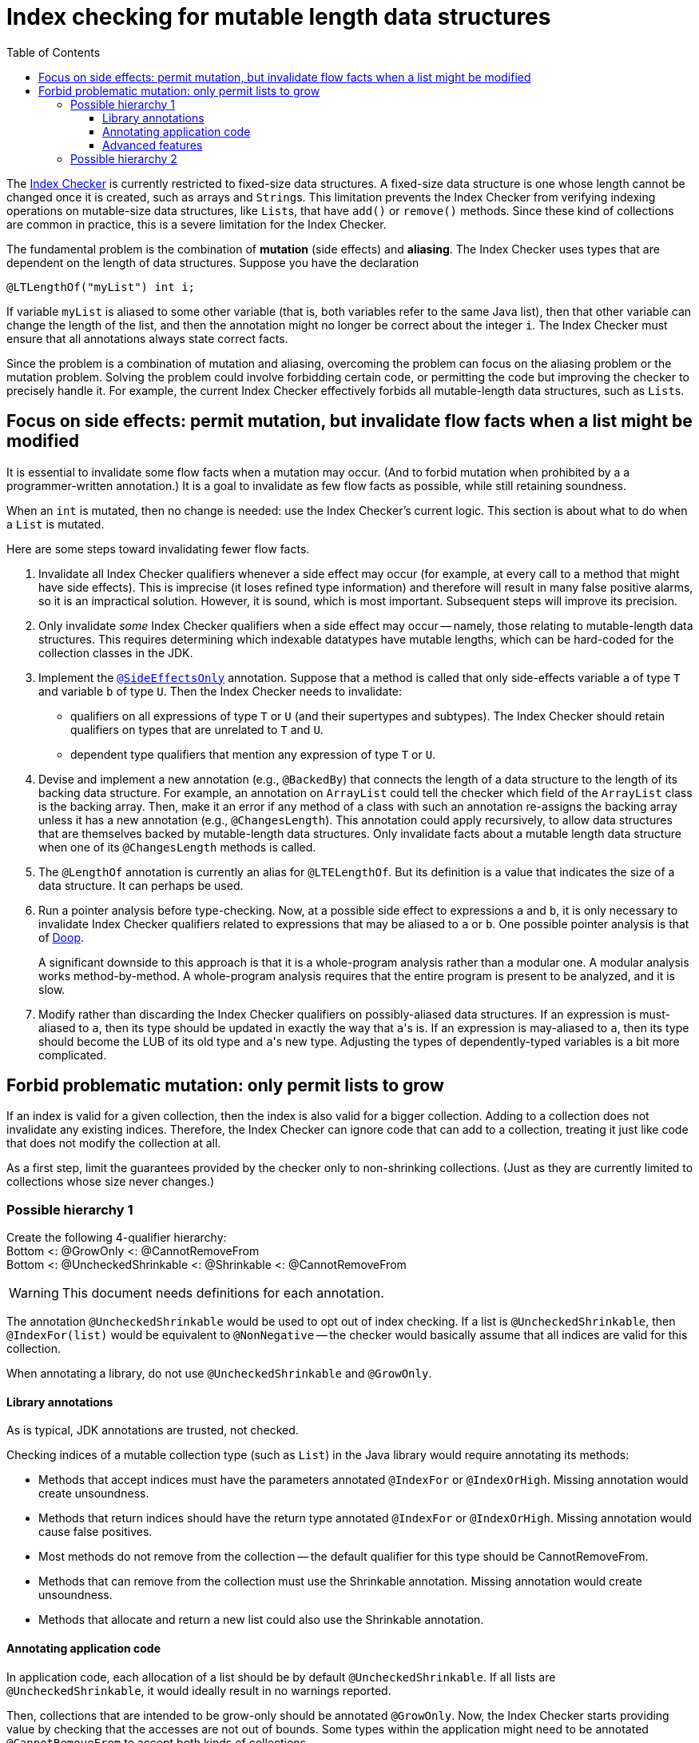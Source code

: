 = Index checking for mutable length data structures
:toc:
:toclevels: 4


The https://checkerframework.org/manual/#index-checker[Index Checker] is
currently restricted to fixed-size data structures. A fixed-size data
structure is one whose length cannot be changed once it is created, such
as arrays and ``String``s. This limitation prevents the Index Checker from
verifying indexing operations on mutable-size data structures, like
``List``s, that have `add()` or `remove()` methods. Since these kind of
collections are common in practice, this is a severe limitation for the
Index Checker.

The fundamental problem is the combination of *mutation* (side effects) and
*aliasing*.  The Index Checker uses types that are dependent on the length
of data structures.  Suppose you have the declaration

```java
@LTLengthOf("myList") int i;
```

If variable `myList` is aliased to some other variable (that is, both
variables refer to the same Java list), then that other variable can change
the length of the list, and then the annotation might no longer be correct
about the integer `i`.  The Index Checker must ensure that all annotations
always state correct facts.

Since the problem is a combination of mutation and aliasing, overcoming the
problem can focus on the aliasing problem or the mutation problem.  Solving
the problem could involve forbidding certain code, or permitting the code
but improving the checker to precisely handle it.  For example, the current
Index Checker effectively forbids all mutable-length data structures, such
as ``List``s.


== Focus on side effects: permit mutation, but invalidate flow facts when a list might be modified

It is essential to invalidate some flow facts when a mutation may occur.
(And to forbid mutation when prohibited by a a programmer-written annotation.)
It is a goal to invalidate as few flow facts as possible, while still retaining soundness.

When an `int` is mutated, then no change is needed:  use the Index
Checker's current logic.  This section is about what to do when a `List` is
mutated.

Here are some steps toward invalidating fewer flow facts.

. Invalidate all Index Checker qualifiers whenever a side effect may
occur (for example, at every call to a method that might have side
effects). This is imprecise (it loses refined type information) and
therefore will result in many false positive alarms, so it is an
impractical solution. However, it is sound, which is most important.
Subsequent steps will improve its precision.

. Only invalidate _some_ Index Checker qualifiers when a side effect may
occur -- namely, those relating to mutable-length data structures. This
requires determining which indexable datatypes have mutable lengths,
which can be hard-coded for the collection classes in the JDK.

. Implement the link:https://rawgit.com/mernst/checker-framework/refs/heads/index-checker-mutable-project/docs/developer/new-contributor-projects.html#SideEffectsOnly[`@SideEffectsOnly`] annotation.
Suppose that a method is called that only side-effects variable `a` of
type `T` and variable `b` of type `U`. Then the Index Checker needs to
invalidate:
* qualifiers on all expressions of type `T` or `U` (and their supertypes
and subtypes). The Index Checker should retain qualifiers on types that are
unrelated to `T` and `U`.
* dependent type qualifiers that mention any expression of type `T` or
`U`.

. Devise and implement a new annotation (e.g., `@BackedBy`) that connects
the length of a data structure to the length of its backing data
structure. For example, an annotation on `ArrayList` could tell the checker
which field of the `ArrayList` class is the backing array. Then, make it an
error if any method of a class with such an annotation re-assigns the
backing array unless it has a new annotation (e.g., `@ChangesLength`). This
annotation could apply recursively, to allow data structures that are
themselves backed by mutable-length data structures. Only invalidate facts
about a mutable length data structure when one of its `@ChangesLength`
methods is called.

. The `@LengthOf` annotation is currently an alias for `@LTELengthOf`.
But its definition is a value that indicates the size of a data
structure. It can perhaps be used.

. Run a pointer analysis before type-checking. Now, at a possible side
effect to expressions `a` and `b`, it is only necessary to invalidate
Index Checker qualifiers related to expressions that may be aliased to
`a` or `b`. One possible pointer analysis is that of
https://github.com/plast-lab/doop-mirror[Doop].
+
A significant downside to this approach is that it is a whole-program
analysis rather than a modular one. A modular analysis works
method-by-method. A whole-program analysis requires that the entire
program is present to be analyzed, and it is slow.

. Modify rather than discarding the Index Checker qualifiers on
possibly-aliased data structures. If an expression is must-aliased to
`a`, then its type should be updated in exactly the way that ``a``'s is.
If an expression is may-aliased to `a`, then its type should become the
LUB of its old type and ``a``'s new type. Adjusting the types of
dependently-typed variables is a bit more complicated.

== Forbid problematic mutation: only permit lists to grow

If an index is valid for a given collection, then the index is also valid
for a bigger collection.  Adding to a collection does not invalidate any existing indices.
Therefore, the Index Checker can ignore code that can add to a collection, treating it
just like code that does not modify the collection at all.

As a first step, limit the guarantees provided by the checker only to
non-shrinking collections.  (Just as they are currently limited to
collections whose size never changes.)


=== Possible hierarchy 1

[%hardbreaks]
Create the following 4-qualifier hierarchy:
Bottom <: @GrowOnly <: @CannotRemoveFrom
Bottom <: @UncheckedShrinkable <: @Shrinkable <: @CannotRemoveFrom

WARNING: This document needs definitions for each annotation.

The annotation `@UncheckedShrinkable` would be used to opt out of index
checking.  If a list is `@UncheckedShrinkable`, then `@IndexFor(list)`
would be equivalent to `@NonNegative` -- the checker would basically assume
that all indices are valid for this collection.

When annotating a library, do not use `@UncheckedShrinkable` and `@GrowOnly`.


==== Library annotations

As is typical, JDK annotations are trusted, not checked.

Checking indices of a mutable collection type (such as `List`) in the Java library would require annotating its methods:

* Methods that accept indices must have the parameters annotated `@IndexFor` or `@IndexOrHigh`. Missing annotation would create unsoundness.
* Methods that return indices should have the return type annotated `@IndexFor` or `@IndexOrHigh`. Missing annotation would cause false positives.
* Most methods do not remove from the collection -- the default qualifier for this type should be CannotRemoveFrom.
* Methods that can remove from the collection must use the Shrinkable annotation. Missing annotation would create unsoundness.
* Methods that allocate and return a new list could also use the Shrinkable annotation.


==== Annotating application code

In application code, each allocation of a list should be by default `@UncheckedShrinkable`.
If all lists are `@UncheckedShrinkable`, it would ideally result in no warnings reported.

Then, collections that are intended to be grow-only should be annotated `@GrowOnly`.
Now, the Index Checker starts providing value by checking that the accesses are not out of bounds.
Some types within the application might need to be annotated `@CannotRemoveFrom` to accept both kinds of collections.


==== Advanced features

Also see xref:mutable-index-checking-advanced.adoc[advanced features].


=== Possible hierarchy 2

[%hardbreaks]
Here is the hierarchy:
bottom <: @Shrinkable <: @UnknownShrinkable
bottom <: @NonShrinkable <: @UnknownShrinkable

These are the definitions:

* `@Shrinkable`: calling `remove()`, `clear()`, etc. is permitted.
  No checking of indices is done.  In that sense, this is somewhat like
  `@SuppressWarnings`.  Users must explicitly write `@Shrinkable` to
  prevent checking.
* `@NonShrinkable`: calling `remove()`, `clear()`, etc. is forbidden.
  The expression is not aliased to any `@Shrinkable` list.
  Any valid index remains valid (unless the index is changed), regardless of
  changes to any list.
  This is the default type.
* `@UnknownShrinkable`: calling `remove()`, `clear()`, etc. is forbidden.

It is necessary to ensure that only no `@NonShrinkable` expression is
aliased to any expression that may be shrunk (via `remove()`, etc.).  The
type hierarchy guarantees that.

[NOTE]
====
Here are alternative, unacceptable qualifier hierarchy designs.

In this hierarchy, any `@NonShrinkable` can be cast to `@Shrinkable` and have `remove()` called on it:
----
bottom <: @NonShrinkable <: @Shrinkable
----
In this hierarchy, any `@Shrinkable` can be cast to `@NonShrinkable`, then
an alias of the it can be modified.
----
bottom <: @Shrinkable <: @NonShrinkable
----
====

// LocalWords:  toc toclevels myList indexable SideEffectsOnly BackedBy Doop
// LocalWords:  ChangesLength LengthOf LTELengthOf hardbreaks GrowOnly
// LocalWords:  CannotRemoveFrom UncheckedShrinkable IndexFor NonShrinkable
// LocalWords:  UnknownShrinkable
